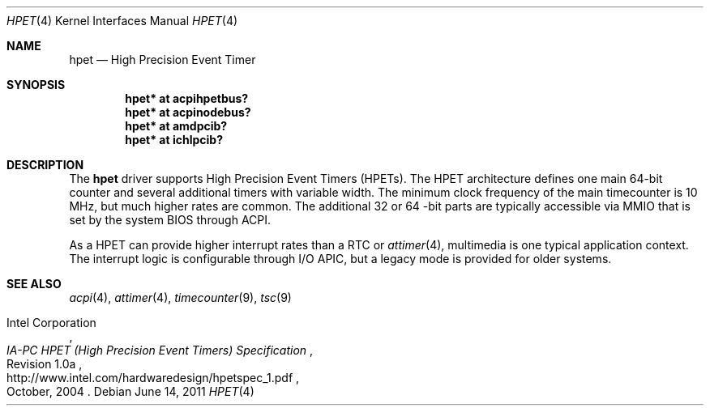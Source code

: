 .\"	$NetBSD: hpet.4,v 1.2 2011/03/13 04:58:55 jruoho Exp $
.\"
.\" Copyright (c) 2010 Jukka Ruohonen <jruohonen@iki.fi>
.\" All rights reserved.
.\"
.\" Redistribution and use in source and binary forms, with or without
.\" modification, are permitted provided that the following conditions
.\" are met:
.\" 1. Redistributions of source code must retain the above copyright
.\"    notice, this list of conditions and the following disclaimer.
.\" 2. Neither the name of the author nor the names of any
.\"    contributors may be used to endorse or promote products derived
.\"    from this software without specific prior written permission.
.\"
.\" THIS SOFTWARE IS PROVIDED BY THE AUTHOR AND CONTRIBUTORS
.\" ``AS IS'' AND ANY EXPRESS OR IMPLIED WARRANTIES, INCLUDING, BUT NOT LIMITED
.\" TO, THE IMPLIED WARRANTIES OF MERCHANTABILITY AND FITNESS FOR A PARTICULAR
.\" PURPOSE ARE DISCLAIMED.  IN NO EVENT SHALL THE FOUNDATION OR CONTRIBUTORS
.\" BE LIABLE FOR ANY DIRECT, INDIRECT, INCIDENTAL, SPECIAL, EXEMPLARY, OR
.\" CONSEQUENTIAL DAMAGES (INCLUDING, BUT NOT LIMITED TO, PROCUREMENT OF
.\" SUBSTITUTE GOODS OR SERVICES; LOSS OF USE, DATA, OR PROFITS; OR BUSINESS
.\" INTERRUPTION) HOWEVER CAUSED AND ON ANY THEORY OF LIABILITY, WHETHER IN
.\" CONTRACT, STRICT LIABILITY, OR TORT (INCLUDING NEGLIGENCE OR OTHERWISE)
.\" ARISING IN ANY WAY OUT OF THE USE OF THIS SOFTWARE, EVEN IF ADVISED OF THE
.\" POSSIBILITY OF SUCH DAMAGE.
.\"
.Dd June 14, 2011
.Dt HPET 4 x86
.Os
.Sh NAME
.Nm hpet
.Nd High Precision Event Timer
.Sh SYNOPSIS
.Cd "hpet* at acpihpetbus?"
.Cd "hpet* at acpinodebus?"
.Cd "hpet* at amdpcib?"
.Cd "hpet* at ichlpcib?"
.Sh DESCRIPTION
The
.Nm
driver supports High Precision Event Timers
.Pq Tn HPETs .
The
.Tn HPET
architecture defines one main 64-bit counter and several
additional timers with variable width.
The minimum clock frequency of the main timecounter is 10 MHz,
but much higher rates are common.
The additional 32 or 64 -bit parts are typically accessible via
.Tn MMIO
that is set by the system
.Tn BIOS
through
.Tn ACPI .
.Pp
As a
.Tn HPET
can provide higher interrupt rates than a
.Tn RTC
or
.Xr attimer 4 ,
multimedia is one typical application context.
The interrupt logic is configurable through
.Tn I/O
.Tn APIC ,
but a legacy mode is provided for older systems.
.Sh SEE ALSO
.Xr acpi 4 ,
.Xr attimer 4 ,
.Xr timecounter 9 ,
.Xr tsc 9
.Rs
.%A Intel Corporation
.%T IA-PC HPET (High Precision Event Timers) Specification
.%N Revision 1.0a
.%D October, 2004
.%U http://www.intel.com/hardwaredesign/hpetspec_1.pdf
.Re
